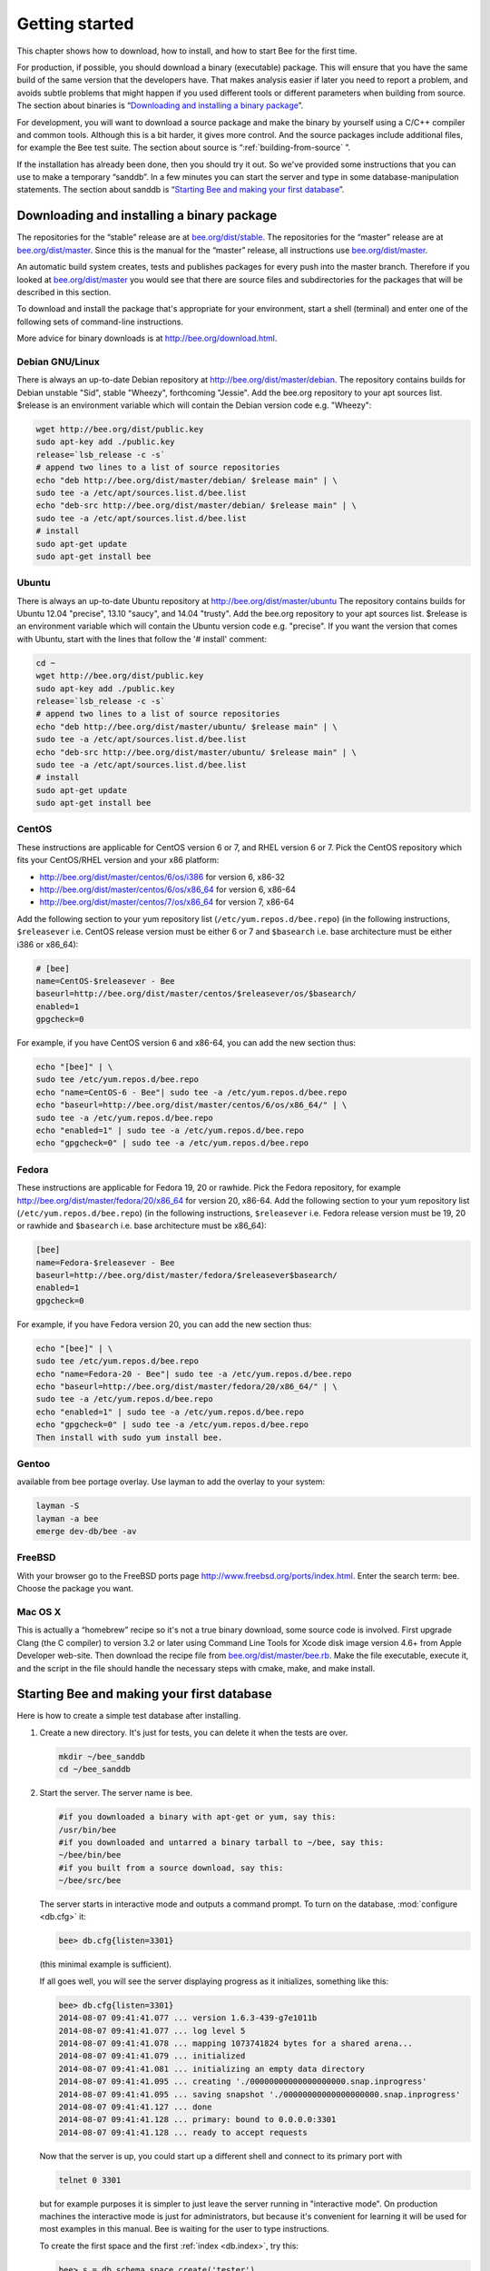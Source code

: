 -------------------------------------------------------------------------------
                        Getting started
-------------------------------------------------------------------------------


This chapter shows how to download, how to install, and how to start Bee
for the first time.

For production, if possible, you should download a binary (executable) package.
This will ensure that you have the same build of the same version that the
developers have. That makes analysis easier if later you need to report a problem,
and avoids subtle problems that might happen if you used different tools or
different parameters when building from source. The section about binaries is
“`Downloading and installing a binary package`_”.

For development, you will want to download a source package and make the binary
by yourself using a C/C++ compiler and common tools. Although this is a bit harder,
it gives more control. And the source packages include additional files, for example
the Bee test suite. The section about source is “:ref:`building-from-source` ”.

If the installation has already been done, then you should try it out. So we've
provided some instructions that you can use to make a temporary “sanddb”. In a
few minutes you can start the server and type in some database-manipulation
statements. The section about sanddb is “`Starting Bee and making your first database`_”.

=====================================================================
            Downloading and installing a binary package
=====================================================================

The repositories for the “stable” release are at `bee.org/dist/stable`_.
The repositories for the “master” release are at `bee.org/dist/master`_.
Since this is the manual for the “master” release, all instructions use
`bee.org/dist/master`_.

An automatic build system creates, tests and publishes packages for every
push into the master branch. Therefore if you looked at
`bee.org/dist/master`_ you would see that there are source files and
subdirectories for the packages that will be described in this section.

To download and install the package that's appropriate for your environment,
start a shell (terminal) and enter one of the following sets of command-line
instructions.

More advice for binary downloads is at http://bee.org/download.html.

~~~~~~~~~~~~~~~~~~~~~~~~~~~~~~~~~~~~~~~~~~~~~~~~~~~~~~~~~~~
                    Debian GNU/Linux
~~~~~~~~~~~~~~~~~~~~~~~~~~~~~~~~~~~~~~~~~~~~~~~~~~~~~~~~~~~

There is always an up-to-date Debian repository at
http://bee.org/dist/master/debian. The repository contains builds for
Debian unstable "Sid", stable "Wheezy", forthcoming "Jessie". Add the
bee.org repository to your apt sources list. $release is an environment
variable which will contain the Debian version code e.g. "Wheezy":

.. code-block:: bash

    wget http://bee.org/dist/public.key
    sudo apt-key add ./public.key
    release=`lsb_release -c -s`
    # append two lines to a list of source repositories
    echo "deb http://bee.org/dist/master/debian/ $release main" | \
    sudo tee -a /etc/apt/sources.list.d/bee.list
    echo "deb-src http://bee.org/dist/master/debian/ $release main" | \
    sudo tee -a /etc/apt/sources.list.d/bee.list
    # install
    sudo apt-get update
    sudo apt-get install bee

~~~~~~~~~~~~~~~~~~~~~~~~~~~~~~~~~~~~~~~~~~~~~~~~~~~~~~~~~~~
                        Ubuntu
~~~~~~~~~~~~~~~~~~~~~~~~~~~~~~~~~~~~~~~~~~~~~~~~~~~~~~~~~~~

There is always an up-to-date Ubuntu repository at
http://bee.org/dist/master/ubuntu The repository contains builds for
Ubuntu 12.04 "precise", 13.10 "saucy", and 14.04 "trusty". Add the bee.org
repository to your apt sources list. $release is an environment variable which
will contain the Ubuntu version code e.g. "precise". If you want the version
that comes with Ubuntu, start with the lines that follow the '# install' comment:

.. code-block:: lua

    cd ~
    wget http://bee.org/dist/public.key
    sudo apt-key add ./public.key
    release=`lsb_release -c -s`
    # append two lines to a list of source repositories
    echo "deb http://bee.org/dist/master/ubuntu/ $release main" | \
    sudo tee -a /etc/apt/sources.list.d/bee.list
    echo "deb-src http://bee.org/dist/master/ubuntu/ $release main" | \
    sudo tee -a /etc/apt/sources.list.d/bee.list
    # install
    sudo apt-get update
    sudo apt-get install bee


~~~~~~~~~~~~~~~~~~~~~~~~~~~~~~~~~~~~~~~~~~~~~~~~~~~~~~~~~~~
                        CentOS
~~~~~~~~~~~~~~~~~~~~~~~~~~~~~~~~~~~~~~~~~~~~~~~~~~~~~~~~~~~

These instructions are applicable for CentOS version 6 or 7, and RHEL version
6 or 7. Pick the CentOS repository which fits your CentOS/RHEL version and
your x86 platform:

* http://bee.org/dist/master/centos/6/os/i386 for version 6, x86-32
* http://bee.org/dist/master/centos/6/os/x86_64 for version 6, x86-64
* http://bee.org/dist/master/centos/7/os/x86_64 for version 7, x86-64

Add the following section to your yum repository list
(``/etc/yum.repos.d/bee.repo``) (in the following instructions, ``$releasever``
i.e. CentOS release version must be either 6 or 7 and ``$basearch`` i.e. base
architecture must be either i386 or x86_64):

.. code-block:: ini

    # [bee]
    name=CentOS-$releasever - Bee
    baseurl=http://bee.org/dist/master/centos/$releasever/os/$basearch/
    enabled=1
    gpgcheck=0

For example, if you have CentOS version 6 and x86-64, you can add the new section thus:

.. code-block:: bash

    echo "[bee]" | \
    sudo tee /etc/yum.repos.d/bee.repo
    echo "name=CentOS-6 - Bee"| sudo tee -a /etc/yum.repos.d/bee.repo
    echo "baseurl=http://bee.org/dist/master/centos/6/os/x86_64/" | \
    sudo tee -a /etc/yum.repos.d/bee.repo
    echo "enabled=1" | sudo tee -a /etc/yum.repos.d/bee.repo
    echo "gpgcheck=0" | sudo tee -a /etc/yum.repos.d/bee.repo

~~~~~~~~~~~~~~~~~~~~~~~~~~~~~~~~~~~~~~~~~~~~~~~~~~~~~~~~~~~
                          Fedora
~~~~~~~~~~~~~~~~~~~~~~~~~~~~~~~~~~~~~~~~~~~~~~~~~~~~~~~~~~~

These instructions are applicable for Fedora 19, 20 or rawhide. Pick the Fedora
repository, for example http://bee.org/dist/master/fedora/20/x86_64 for
version 20, x86-64. Add the following section to your yum repository list
(``/etc/yum.repos.d/bee.repo``) (in the following instructions,
``$releasever`` i.e. Fedora release version must be 19, 20 or rawhide and
``$basearch`` i.e. base architecture must be x86_64):

.. code-block:: ini

    [bee]
    name=Fedora-$releasever - Bee
    baseurl=http://bee.org/dist/master/fedora/$releasever$basearch/
    enabled=1
    gpgcheck=0

For example, if you have Fedora version 20, you can add the new section thus:

.. code-block:: bash

    echo "[bee]" | \
    sudo tee /etc/yum.repos.d/bee.repo
    echo "name=Fedora-20 - Bee"| sudo tee -a /etc/yum.repos.d/bee.repo
    echo "baseurl=http://bee.org/dist/master/fedora/20/x86_64/" | \
    sudo tee -a /etc/yum.repos.d/bee.repo
    echo "enabled=1" | sudo tee -a /etc/yum.repos.d/bee.repo
    echo "gpgcheck=0" | sudo tee -a /etc/yum.repos.d/bee.repo
    Then install with sudo yum install bee.

~~~~~~~~~~~~~~~~~~~~~~~~~~~~~~~~~~~~~~~~~~~~~~~~~~~~~~~~~~~
                          Gentoo
~~~~~~~~~~~~~~~~~~~~~~~~~~~~~~~~~~~~~~~~~~~~~~~~~~~~~~~~~~~

available from bee portage overlay. Use layman to add the overlay to your system:

.. code-block:: bash

    layman -S
    layman -a bee
    emerge dev-db/bee -av

~~~~~~~~~~~~~~~~~~~~~~~~~~~~~~~~~~~~~~~~~~~~~~~~~~~~~~~~~~~
                         FreeBSD
~~~~~~~~~~~~~~~~~~~~~~~~~~~~~~~~~~~~~~~~~~~~~~~~~~~~~~~~~~~

With your browser go to the FreeBSD ports page
http://www.freebsd.org/ports/index.html. Enter the search term: bee.
Choose the package you want.

~~~~~~~~~~~~~~~~~~~~~~~~~~~~~~~~~~~~~~~~~~~~~~~~~~~~~~~~~~~
                         Mac OS X
~~~~~~~~~~~~~~~~~~~~~~~~~~~~~~~~~~~~~~~~~~~~~~~~~~~~~~~~~~~

This is actually a “homebrew” recipe so it's not a true binary download,
some source code is involved. First upgrade Clang (the C compiler) to version 3.2
or later using Command Line Tools for Xcode disk image version 4.6+ from Apple
Developer web-site. Then download the recipe file from
`bee.org/dist/master/bee.rb`_. Make the file executable, execute it,
and the script in the file should handle the necessary steps with cmake, make,
and make install.

.. _bee.org/dist/master/bee.rb: http://bee.org/dist/master/bee.rb

.. _first database:

=====================================================================
        Starting Bee and making your first database
=====================================================================

Here is how to create a simple test database after installing.

1. Create a new directory. It's just for tests, you can delete it when the tests are over.

   .. code-block:: bash

       mkdir ~/bee_sanddb
       cd ~/bee_sanddb

2. Start the server. The server name is bee.

   .. code-block:: bash

       #if you downloaded a binary with apt-get or yum, say this:
       /usr/bin/bee
       #if you downloaded and untarred a binary tarball to ~/bee, say this:
       ~/bee/bin/bee
       #if you built from a source download, say this:
       ~/bee/src/bee

   The server starts in interactive mode and outputs a command prompt.
   To turn on the database, :mod:`configure <db.cfg>` it:

   .. code-block:: lua

      bee> db.cfg{listen=3301}

   (this minimal example is sufficient).

   If all goes well, you will see the server displaying progress as it
   initializes, something like this:

   .. code-block:: bash

       bee> db.cfg{listen=3301}
       2014-08-07 09:41:41.077 ... version 1.6.3-439-g7e1011b
       2014-08-07 09:41:41.077 ... log level 5
       2014-08-07 09:41:41.078 ... mapping 1073741824 bytes for a shared arena...
       2014-08-07 09:41:41.079 ... initialized
       2014-08-07 09:41:41.081 ... initializing an empty data directory
       2014-08-07 09:41:41.095 ... creating './00000000000000000000.snap.inprogress'
       2014-08-07 09:41:41.095 ... saving snapshot './00000000000000000000.snap.inprogress'
       2014-08-07 09:41:41.127 ... done
       2014-08-07 09:41:41.128 ... primary: bound to 0.0.0.0:3301
       2014-08-07 09:41:41.128 ... ready to accept requests

   Now that the server is up, you could start up a different shell
   and connect to its primary port with

   .. code-block:: bash

       telnet 0 3301

   but for example purposes it is simpler to just leave the server
   running in "interactive mode". On production machines the
   interactive mode is just for administrators, but because it's
   convenient for learning it will be used for most examples in
   this manual. Bee is waiting for the user to type instructions.

   To create the first space and the first :ref:`index <db.index>`, try this:

   .. code-block:: lua

       bee> s = db.schema.space.create('tester')
       bee> i = s:create_index('primary', {type = 'hash', parts = {1, 'NUM'}})

   To insert three “tuples” (our name for “records”) into the first “space” of the database try this:

   .. code-block:: lua

       bee> t = s:insert({1})
       bee> t = s:insert({2, 'Music'})
       bee> t = s:insert({3, 'Length', 93})

   To select a tuple from the first space of the database, using the first defined key, try this:

   .. code-block:: lua

       bee> s:select{3}

   Your terminal screen should now look like this:

   .. code-block:: lua

       bee> s = db.schema.space.create('tester')
       2014-06-10 12:04:18.158 ... creating './00000000000000000002.xlog.inprogress'
       ---
       ...
       bee> s:create_index('primary', {type = 'hash', parts = {1, 'NUM'}})
       ---
       ...
       bee> t = s:insert{1}
       ---
       ...
       bee> t = s:insert{2, 'Music'}
       ---
       ...
       bee> t = s:insert{3, 'Length', 93}
       ---
       ...
       bee> s:select{3}
       ---
       - - [3, 'Length', 93]
       ...

       bee>

   Now, to prepare for the example in the next section, try this:

   .. code-block:: lua

       bee> db.schema.user.grant('guest','read,write,execute','universe')

.. _bee.org/dist/stable: http://bee.org/dist/stable
.. _bee.org/dist/master: http://bee.org/dist/master


=====================================================================
        Starting another Bee instance and connecting remotely
=====================================================================

In the previous section the first request was with "db.cfg{listen=3301}".
The "listen" value can be any form of URI (uniform resource identifier);
in this case it's just a local port: port 3301.
It's possible to send requests to the listen URI via (a) telnet,
(b) a connector (which will be the subject of Chapter 8),
or (c) another instance of Bee. Let's try (c).

1. Switch to another terminal.
On Linux, for example, this means starting another instance of a Bash shell.
There is no need to use cd to switch to the ~/bee_sanddb directory.

2. Start the second instance of Bee. The server name is bee.

.. code-block:: lua

   #if you downloaded a binary with apt-get or yum, say this:
   /usr/bin/bee
   #if you downloaded and untarred a binary tarball to ~/bee, say this:
   ~/bee/bin/bee
   #if you built from a source download, say this:
   ~/bee/src/bee 

3. Try these requests:

.. code-block:: lua

   console = require('console')
   console.connect('localhost:3301')
   db.space.tester:select{2}

The requests are saying "use the :ref:`console package <package-console>`
to connect to the Bee server that's listening
on localhost:3301, send a request to that server,
and display the result." The result in this case is
one of the tuples that was inserted earlier.
Your terminal screen should now look like this:

.. code-block:: lua

   ...

   bee> console = require('console')
   ---
   ...

   bee> console.connect('localhost:3301')
   2014-08-31 12:46:54.650 [32628] main/101/interactive I> connected to localhost:3301
   ---
   ...

   localhost:3301> db.space.tester:select{2}
   ---
   - - [2, 'Music']
   ...

   localhost:3301>

You can repeat db.space...:insert{} and db.space...:select{}
indefinitely, on either Bee instance.
When the testing is over: To drop the space: s:drop().
To stop bee: Ctrl+C. To stop bee (an alternative):
os.exit(). To stop bee (from another terminal):
sudo pkill -f bee.
To destroy the test: rm -r ~/bee_sanddb.

To review ... If you followed all the instructions
in this chapter, then so far you have: installed Bee
from either a binary or a source repository,
started up the Bee server, inserted and selected tuples.

